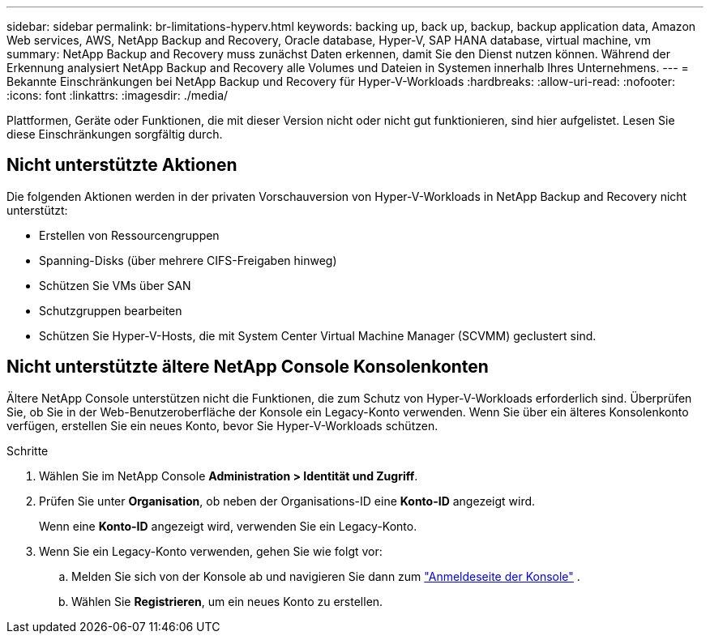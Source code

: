 ---
sidebar: sidebar 
permalink: br-limitations-hyperv.html 
keywords: backing up, back up, backup, backup application data, Amazon Web services, AWS, NetApp Backup and Recovery, Oracle database, Hyper-V, SAP HANA database, virtual machine, vm 
summary: NetApp Backup and Recovery muss zunächst Daten erkennen, damit Sie den Dienst nutzen können.  Während der Erkennung analysiert NetApp Backup and Recovery alle Volumes und Dateien in Systemen innerhalb Ihres Unternehmens. 
---
= Bekannte Einschränkungen bei NetApp Backup und Recovery für Hyper-V-Workloads
:hardbreaks:
:allow-uri-read: 
:nofooter: 
:icons: font
:linkattrs: 
:imagesdir: ./media/


[role="lead"]
Plattformen, Geräte oder Funktionen, die mit dieser Version nicht oder nicht gut funktionieren, sind hier aufgelistet.  Lesen Sie diese Einschränkungen sorgfältig durch.



== Nicht unterstützte Aktionen

Die folgenden Aktionen werden in der privaten Vorschauversion von Hyper-V-Workloads in NetApp Backup and Recovery nicht unterstützt:

* Erstellen von Ressourcengruppen
* Spanning-Disks (über mehrere CIFS-Freigaben hinweg)
* Schützen Sie VMs über SAN
* Schutzgruppen bearbeiten
* Schützen Sie Hyper-V-Hosts, die mit System Center Virtual Machine Manager (SCVMM) geclustert sind.




== Nicht unterstützte ältere NetApp Console Konsolenkonten

Ältere NetApp Console unterstützen nicht die Funktionen, die zum Schutz von Hyper-V-Workloads erforderlich sind.  Überprüfen Sie, ob Sie in der Web-Benutzeroberfläche der Konsole ein Legacy-Konto verwenden.  Wenn Sie über ein älteres Konsolenkonto verfügen, erstellen Sie ein neues Konto, bevor Sie Hyper-V-Workloads schützen.

.Schritte
. Wählen Sie im NetApp Console *Administration > Identität und Zugriff*.
. Prüfen Sie unter *Organisation*, ob neben der Organisations-ID eine *Konto-ID* angezeigt wird.
+
Wenn eine *Konto-ID* angezeigt wird, verwenden Sie ein Legacy-Konto.

. Wenn Sie ein Legacy-Konto verwenden, gehen Sie wie folgt vor:
+
.. Melden Sie sich von der Konsole ab und navigieren Sie dann zum https://console.netapp.com/["Anmeldeseite der Konsole"^] .
.. Wählen Sie *Registrieren*, um ein neues Konto zu erstellen.



